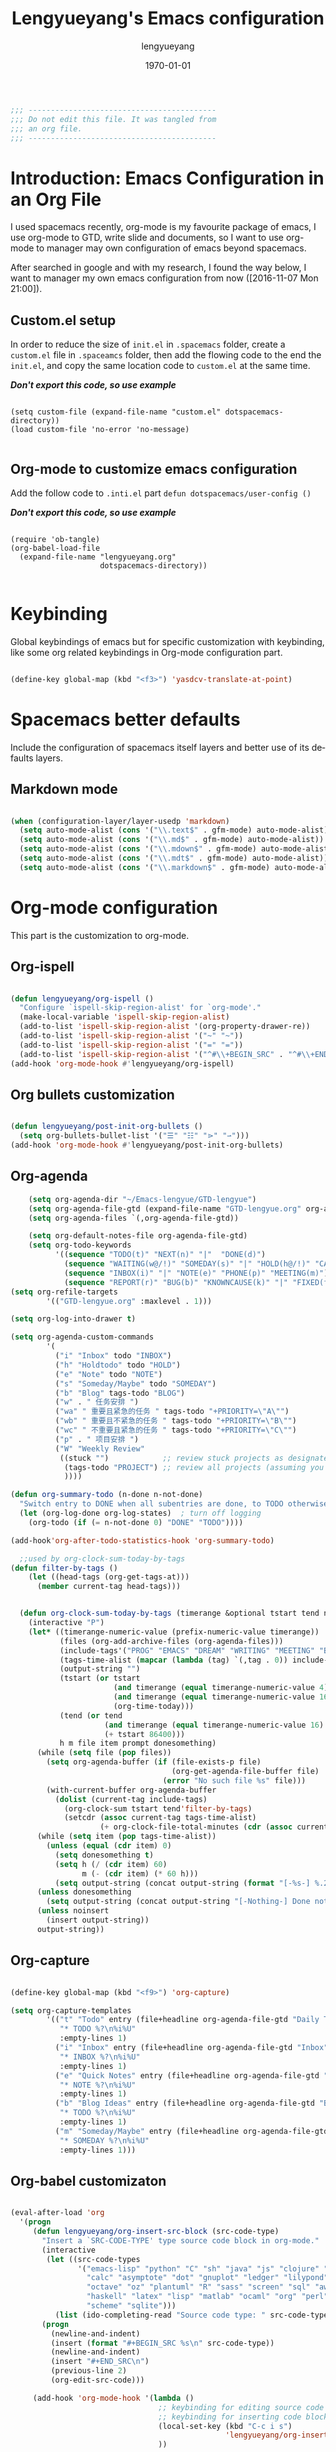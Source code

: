 #+TITLE: Lengyueyang's Emacs configuration
#+AUTHOR: lengyueyang
#+DATE: \today
#+EMAIL: maoxiaoweihl@gmail.com

#+OPTIONS: H:5 num:t toc:2 \n:nil @:t ::t |:t ^:nil -:t f:t *:t <:t
#+OPTIONS: TeX:t LaTeX:nil skip:nil d:nil todo:t pri:nil tags:not-in-toc
#+INFOJS_OPT: view:nil toc:nil ltoc:t mouse:underline buttons:0 path:http://orgmode.org/org-info.js
#+EXPORT_SELECT_TAGS: export
#+EXPORT_EXCLUDE_TAGS: noexport
#+DESCRIPTION: A literate programming style exposition of my Emacs configuration beyond my spacemacs configuration
#+KEYWORDS:
#+LANGUAGE: en
#+BABEL: :cache yes

#+LATEX_CLASS: lengyue-org-article
#+LATEX_CLASS_OPTIONS: [oneside,A4paper,12pt]
#+LATEX_HEADER_EXTRA:
#+LaTeX_HEADER: \geometry{left=2.5cm,right=2.5cm,top=2.5cm,bottom=2.5cm}
#+LaTeX_HEADER: \graphicspath{{pic/}}
#+LaTeX_HEADER: \hypersetup{colorlinks,linkcolor=black,filecolor=black,urlcolor=blue,citecolor=black}
#+LaTeX_HEADER: \setcounter{secnumdepth}{4}
#+LaTeX_HEADER: \titleformat{\paragraph}{\normalfont\normalsize\bfseries}{\theparagraph}{1em}{}
#+LaTeX_HEADER: \linespread{1.2}

#+STARTUP: overview indent align

#+NAME: Note
#+BEGIN_SRC emacs-lisp
  ;;; ------------------------------------------
  ;;; Do not edit this file. It was tangled from
  ;;; an org file.
  ;;; ------------------------------------------
#+END_SRC

* Introduction: Emacs Configuration in an Org File

I used spacemacs recently, org-mode is my favourite package of emacs, 
I use org-mode to GTD, write slide and documents, so I want to use org-mode to 
manager may own configuration of emacs beyond spacemacs.

After searched in google and with my research, I found the way below,
I want to manager my own emacs configuration from now ([2016-11-07 Mon 21:00]).

** Custom.el setup

In order to reduce the size of =init.el= in =.spacemacs= folder, create a =custom.el= file
in =.spaceamcs= folder, then add the flowing code to the end the =init.el=, and copy the
same location code to =custom.el= at the same time.

*/Don't export this code, so use example/*

#+BEGIN_EXAMPLE

(setq custom-file (expand-file-name "custom.el" dotspacemacs-directory))
(load custom-file 'no-error 'no-message)

#+END_EXAMPLE

** Org-mode to customize emacs configuration

Add the follow code to =.inti.el= part =defun dotspacemacs/user-config ()=

*/Don't export this code, so use example/*

#+BEGIN_EXAMPLE

  (require 'ob-tangle)
  (org-babel-load-file
    (expand-file-name "lengyueyang.org"
                      dotspacemacs-directory))

#+END_EXAMPLE

* Keybinding                                                    

Global keybindings of emacs but for specific customization with keybinding, like some
org related keybindings in Org-mode configuration part.

#+BEGIN_SRC emacs-lisp

(define-key global-map (kbd "<f3>") 'yasdcv-translate-at-point)

#+END_SRC

* Spacemacs better defaults

Include the configuration of spacemacs itself layers and better use of its defaults layers.

** Markdown mode

#+BEGIN_SRC emacs-lisp

(when (configuration-layer/layer-usedp 'markdown)
  (setq auto-mode-alist (cons '("\\.text$" . gfm-mode) auto-mode-alist))
  (setq auto-mode-alist (cons '("\\.md$" . gfm-mode) auto-mode-alist))
  (setq auto-mode-alist (cons '("\\.mdown$" . gfm-mode) auto-mode-alist))
  (setq auto-mode-alist (cons '("\\.mdt$" . gfm-mode) auto-mode-alist))
  (setq auto-mode-alist (cons '("\\.markdown$" . gfm-mode) auto-mode-alist)))

#+END_SRC

* Org-mode configuration

This part is the customization to org-mode.

** Org-ispell

#+BEGIN_SRC emacs-lisp

(defun lengyueyang/org-ispell ()
  "Configure `ispell-skip-region-alist' for `org-mode'."
  (make-local-variable 'ispell-skip-region-alist)
  (add-to-list 'ispell-skip-region-alist '(org-property-drawer-re))
  (add-to-list 'ispell-skip-region-alist '("~" "~"))
  (add-to-list 'ispell-skip-region-alist '("=" "="))
  (add-to-list 'ispell-skip-region-alist '("^#\\+BEGIN_SRC" . "^#\\+END_SRC")))
(add-hook 'org-mode-hook #'lengyueyang/org-ispell)

#+END_SRC
** Org bullets customization

#+BEGIN_SRC emacs-lisp

(defun lengyueyang/post-init-org-bullets ()
  (setq org-bullets-bullet-list '("☰" "☷" "⋗" "⇀")))
(add-hook 'org-mode-hook #'lengyueyang/post-init-org-bullets)

#+END_SRC

** Org-agenda

#+BEGIN_SRC emacs-lisp
    (setq org-agenda-dir "~/Emacs-lengyue/GTD-lengyue")
    (setq org-agenda-file-gtd (expand-file-name "GTD-lengyue.org" org-agenda-dir))
    (setq org-agenda-files `(,org-agenda-file-gtd))

    (setq org-default-notes-file org-agenda-file-gtd)
    (setq org-todo-keywords
          '((sequence "TODO(t)" "NEXT(n)" "|"  "DONE(d)")
            (sequence "WAITING(w@/!)" "SOMEDAY(s)" "|" "HOLD(h@/!)" "CANCELLED(c@/!)")
            (sequence "INBOX(i)" "|" "NOTE(e)" "PHONE(p)" "MEETING(m)")
            (sequence "REPORT(r)" "BUG(b)" "KNOWNCAUSE(k)" "|" "FIXED(f)")))
(setq org-refile-targets
        '(("GTD-lengyue.org" :maxlevel . 1)))

(setq org-log-into-drawer t)

(setq org-agenda-custom-commands
        '(
          ("i" "Inbox" todo "INBOX")
          ("h" "Holdtodo" todo "HOLD")
          ("e" "Note" todo "NOTE")
          ("s" "Someday/Maybe" todo "SOMEDAY")
          ("b" "Blog" tags-todo "BLOG")
          ("w" . " 任务安排 ")
          ("wa" " 重要且紧急的任务 " tags-todo "+PRIORITY=\"A\"")
          ("wb" " 重要且不紧急的任务 " tags-todo "+PRIORITY=\"B\"")
          ("wc" " 不重要且紧急的任务 " tags-todo "+PRIORITY=\"C\"")
          ("p" . " 项目安排 ")
          ("W" "Weekly Review"
           ((stuck "")            ;; review stuck projects as designated by org-stuck-projects
            (tags-todo "PROJECT") ;; review all projects (assuming you use todo keywords to designate projects)
            ))))

(defun org-summary-todo (n-done n-not-done)
  "Switch entry to DONE when all subentries are done, to TODO otherwise."
  (let (org-log-done org-log-states)  ; turn off logging
    (org-todo (if (= n-not-done 0) "DONE" "TODO"))))

(add-hook'org-after-todo-statistics-hook 'org-summary-todo)
  
  ;;used by org-clock-sum-today-by-tags
(defun filter-by-tags ()
    (let ((head-tags (org-get-tags-at)))
      (member current-tag head-tags)))


  (defun org-clock-sum-today-by-tags (timerange &optional tstart tend noinsert)
    (interactive "P")
    (let* ((timerange-numeric-value (prefix-numeric-value timerange))
           (files (org-add-archive-files (org-agenda-files)))
           (include-tags'("PROG" "EMACS" "DREAM" "WRITING" "MEETING" "BLOG" "LIFE" "PROJECT"))
           (tags-time-alist (mapcar (lambda (tag) `(,tag . 0)) include-tags))
           (output-string "")
           (tstart (or tstart
                       (and timerange (equal timerange-numeric-value 4) (- (org-time-today) 86400))
                       (and timerange (equal timerange-numeric-value 16) (org-read-date nil nil nil "Start Date/Time:"))
                       (org-time-today)))
           (tend (or tend
                     (and timerange (equal timerange-numeric-value 16) (org-read-date nil nil nil "End Date/Time:"))
                     (+ tstart 86400)))
           h m file item prompt donesomething)
      (while (setq file (pop files))
        (setq org-agenda-buffer (if (file-exists-p file)
                                    (org-get-agenda-file-buffer file)
                                  (error "No such file %s" file)))
        (with-current-buffer org-agenda-buffer
          (dolist (current-tag include-tags)
            (org-clock-sum tstart tend'filter-by-tags)
            (setcdr (assoc current-tag tags-time-alist)
                    (+ org-clock-file-total-minutes (cdr (assoc current-tag tags-time-alist)))))))
      (while (setq item (pop tags-time-alist))
        (unless (equal (cdr item) 0)
          (setq donesomething t)
          (setq h (/ (cdr item) 60)
                m (- (cdr item) (* 60 h)))
          (setq output-string (concat output-string (format "[-%s-] %.2d:%.2d\n" (car item) h m)))))
      (unless donesomething
        (setq output-string (concat output-string "[-Nothing-] Done nothing!!!\n")))
      (unless noinsert
        (insert output-string))
      output-string))

#+END_SRC

** Org-capture

#+BEGIN_SRC emacs-lisp

(define-key global-map (kbd "<f9>") 'org-capture)

(setq org-capture-templates
        '(("t" "Todo" entry (file+headline org-agenda-file-gtd "Daily Tasks")
           "* TODO %?\n%i%U" 
           :empty-lines 1)
          ("i" "Inbox" entry (file+headline org-agenda-file-gtd "Inbox")
           "* INBOX %?\n%i%U"
           :empty-lines 1)
          ("e" "Quick Notes" entry (file+headline org-agenda-file-gtd "Quick Notes")
           "* NOTE %?\n%i%U"
           :empty-lines 1)
          ("b" "Blog Ideas" entry (file+headline org-agenda-file-gtd "Blog Ideas")
           "* TODO %?\n%i%U"
           :empty-lines 1)
          ("m" "Someday/Maybe" entry (file+headline org-agenda-file-gtd "Someday/Maybe")
           "* SOMEDAY %?\n%i%U"
           :empty-lines 1)))

#+END_SRC

** Org-babel customizaton

#+BEGIN_SRC emacs-lisp

  (eval-after-load 'org
    '(progn
       (defun lengyueyang/org-insert-src-block (src-code-type)
         "Insert a `SRC-CODE-TYPE' type source code block in org-mode."
         (interactive
          (let ((src-code-types
                 '("emacs-lisp" "python" "C" "sh" "java" "js" "clojure" "C++" "css"
                   "calc" "asymptote" "dot" "gnuplot" "ledger" "lilypond" "mscgen"
                   "octave" "oz" "plantuml" "R" "sass" "screen" "sql" "awk" "ditaa"
                   "haskell" "latex" "lisp" "matlab" "ocaml" "org" "perl" "ruby"
                   "scheme" "sqlite")))
            (list (ido-completing-read "Source code type: " src-code-types))))
         (progn
           (newline-and-indent)
           (insert (format "#+BEGIN_SRC %s\n" src-code-type))
           (newline-and-indent)
           (insert "#+END_SRC\n")
           (previous-line 2)
           (org-edit-src-code)))

       (add-hook 'org-mode-hook '(lambda ()
                                   ;; keybinding for editing source code blocks
                                   ;; keybinding for inserting code blocks
                                   (local-set-key (kbd "C-c i s")
                                                  'lengyueyang/org-insert-src-block)
                                   ))

       (org-babel-do-load-languages
        'org-babel-load-languages
        '((perl . t)
          (ruby . t)
          (sh . t)
          (js . t)
          (python . t)
          (emacs-lisp . t)
          (plantuml . t)
          (R . t)
          (dot . t)
          (gnuplot . t)
          (latex . t)
          (C . t)
          (ditaa . t)))
       )
    )


  ;; Resume clocking task when emacs is restarted
  (org-clock-persistence-insinuate)
  ;; Save the running clock and all clock history when exiting Emacs, load it on startup
  (setq org-clock-persist t)
  ;; Do not prompt to resume an active clock
  (setq org-clock-persist-query-resume nil)


#+END_SRC

* Programming Languages

This part is the customization to programming languages.

* Other customization

This part is some customization not belong to the anterior part.

** Personal information setup

#+BEGIN_SRC emacs-lisp

(setq user-full-name "lengyuyang"
      user-mail-address "maoxiaoweihl@gmail.com")

#+END_SRC

** Hotspots

#+BEGIN_SRC emacs-lisp

(defun lengyueyang/hotspots ()
  "helm interface to my hotspots, which includes my locations,
org-files and bookmarks"
  (interactive)
  (helm :buffer "*helm: utities*"
        :sources `(,(lengyueyang//hotspots-sources))))

(defun lengyueyang//hotspots-sources ()
  "Construct the helm sources for my hotspots"
  `((name . "lengyueyang's center")
    (candidates . (
                   ("Agenda" . (lambda () (org-agenda "" "a")))
                   ("Blog" . (lambda() (blog-admin-start)))
                   ("Elfeed" . (lambda () (elfeed)))
                   ("Agenda Next TODO" . (lambda () (org-agenda "" "t")))
                   ("Agenda Menu" . (lambda () (org-agenda)))
                   ("Open Github" . (lambda() (browse-url "https://github.com/lengyueyang")))
                   ("Open Blog" . (lambda() (browse-url "http://lengyueyang.github.io")))))
    (candidate-number-limit)
    (action . (("Open" . (lambda (x) (funcall x)))))))

(define-key global-map (kbd "<f1>") 'lengyueyang/hotspots)

#+END_SRC
** Count chinese word

#+BEGIN_SRC emacs-lisp

(defun lengyueyang/word-count-for-chinese ()
  "「較精確地」統計中 / 日 / 英文字數。
- 文章中的註解不算在字數內。
- 平假名與片假名亦包含在「中日文字數」內，每個平 / 片假名都算單獨一個字（但片假
  名不含連音「ー」）。
- 英文只計算「單字數」，不含標點。
- 韓文不包含在內。
※計算標準太多種了，例如英文標點是否算入、以及可能有不太常用的標點符號沒算入等
。且中日文標點的計算標準要看 Emacs 如何定義特殊標點符號如ヴァランタン・アルカン
中間的點也被 Emacs 算為一個字而不是標點符號。"
  (interactive)
  (let* ((v-buffer-string
          (progn
            (if (eq major-mode 'org-mode) ; 去掉 org 文件的 OPTIONS（以 #+ 開頭）
                (setq v-buffer-string (replace-regexp-in-string "^#\\+.+" ""
                                                                (buffer-substring-no-properties (point-min) (point-max))))
              (setq v-buffer-string (buffer-substring-no-properties (point-min) (point-max))))
            (replace-regexp-in-string (format "^ *%s *.+" comment-start) "" v-buffer-string)))
                                        ; 把註解行刪掉（不把註解算進字數）。
         (chinese-char-and-punc 0)
         (chinese-punc 0)
         (english-word 0)
         (chinese-char 0))
    (with-temp-buffer
      (insert v-buffer-string)
      (goto-char (point-min))
      ;; 中文（含標點、片假名）
      (while (re-search-forward wc-regexp-chinese-char-and-punc nil :no-error)
        (setq chinese-char-and-punc (1+ chinese-char-and-punc)))
      ;; 中文標點符號
      (goto-char (point-min))
      (while (re-search-forward wc-regexp-chinese-punc nil :no-error)
        (setq chinese-punc (1+ chinese-punc)))
      ;; 英文字數（不含標點）
      (goto-char (point-min))
      (while (re-search-forward wc-regexp-english-word nil :no-error)
        (setq english-word (1+ english-word))))
    (setq chinese-char (- chinese-char-and-punc chinese-punc))
    (message
     (format " 中日文字數（不含標點）：%s
 中日文字數（包含標點）：%s
 英文字數（不含標點）：%s
=======================
 中英文合計（不含標點）：%s"
             chinese-char chinese-char-and-punc english-word
             (+ chinese-char english-word)))))

#+END_SRC

** Hexo configuration

#+BEGIN_SRC emacs-lisp

(require'cl)

(setq hexo-dir "~/Emacs-lengyue/Blog-lengyue")

(defun lengyueyang/hexo-publish (commit-msg)
  "git add . & git commit & git push & hexo d"
  (interactive "sInput commit message:")
  (async-shell-command (format "cd %s ;git add . ;git commit -m \"%s\" ;git push ;hexo clean; hexo g; hexo d -g"
                               hexo-dir
                               commit-msg)))

(defun lengyueyang/hexo-org-add-read-more ()
  "add <!--more-->"
  (interactive)
  (insert "#+BEGIN_HTML\n<!--more-->\n#+END_HTML"))

(defun lengyueyang/hexo-org-new-open-post (post-name)
  "create a hexo org post"
  (interactive "sInput post name:")
  (find-file (format "%s/source/_posts/%s.org" hexo-dir post-name))
  (insert (format "#+TITLE: %s
#+DATE: %s
#+LAYOUT: post
#+TAGS:
#+CATEGORIES:
"  post-name (format-time-string "<%Y-%m-%d %a %H:%M>"))))

(defun lengyueyang/hexo-org-source ()
  "use dired open hexo source dir"
  (interactive)
  (ido-find-file-in-dir (format "%s/source/" hexo-dir))
  )

(defun lengyueyang/hexo-move-article ()
  "Move current file between _post and _draft;
You can run this function in dired or a hexo article."
  (interactive)
  (if (string-match "/\\(_posts/\\|_drafts/\\)$" default-directory)
      (let* ((parent-dir (file-truename (concat default-directory "../")))
             (dest-dir (if (string-match "_drafts/$" default-directory) "_posts/" "_drafts/"))))
        (cond (or (eq major-mode 'markdown-mode) (eq major-mode 'org-mode))
               (let* ((cur-file (buffer-file-name))
                      (new-file (concat parent-dir dest-dir (buffer-name))))
                 (save-buffer)
                 (kill-buffer)
                 (rename-file cur-file new-file)
                 (find-file new-file)
                 (message (format "Now in %s" dest-dir))))
              ((eq major-mode 'dired-mode)
               (dired-rename-file (dired-get-filename nil)
                                  (concat parent-dir dest-dir (dired-get-filename t))
                                  nil)
               (message (format "The article has been moved to %s" dest-dir))))
    (message "You have to run this in a hexo article buffer or dired"))

#+END_SRC

* Reference

